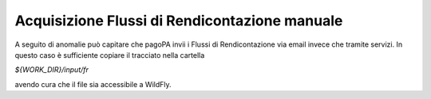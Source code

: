 .. _howto_acquisizioneFRdaFS:

Acquisizione Flussi di Rendicontazione manuale
===========================================

A seguito di anomalie può capitare che pagoPA invii i Flussi di Rendicontazione via
email invece che tramite servizi. In questo caso è sufficiente copiare il tracciato nella cartella

`${WORK_DIR}/input/fr`

avendo cura che il file sia accessibile a WildFly.
